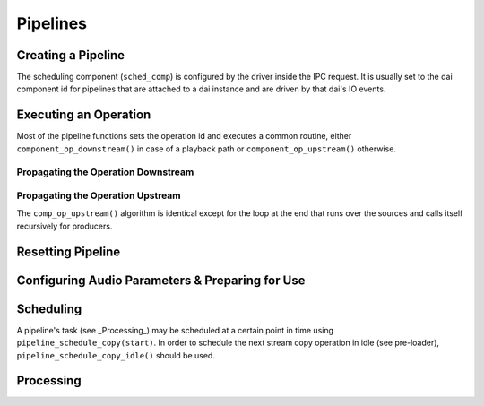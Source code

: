 .. _apps-pipelines:

Pipelines
#########

.. uml:: images/ppl-struct.pu
   :caption: Pipeline structure

Creating a Pipeline
*******************

.. uml:: images/ppl-new.pu
   :caption: Creating a pipeline

The scheduling component (``sched_comp``) is configured by the driver inside
the IPC request. It is usually set to the dai component id for pipelines that
are attached to a dai instance and are driven by that dai's IO events.

Executing an Operation
**********************

Most of the pipeline functions sets the operation id and executes a common
routine, either ``component_op_downstream()`` in case of a playback path or
``component_op_upstream()`` otherwise.

.. uml:: images/ppl-operations.pu
   :caption: Pipeline Operation

Propagating the Operation Downstream
====================================

.. uml:: images/ppl-op-downstream.pu
   :caption: Going downstream

Propagating the Operation Upstream
==================================

The ``comp_op_upstream()`` algorithm is identical except for the loop at the end that runs over the sources and calls itself recursively for producers.

Resetting Pipeline
******************

.. uml:: images/ppl-reset.pu
   :caption: Resetting a pipeline

Configuring Audio Parameters & Preparing for Use
************************************************

.. uml:: images/ppl-params.pu
   :caption: Configuring audio parameters

Scheduling
**********

A pipeline's task (see _Processing_) may be scheduled at a certain point in time using ``pipeline_schedule_copy(start)``. In order to schedule the next stream copy operation in idle (see pre-loader), ``pipeline_schedule_copy_idle()`` should be used.

Processing
**********

.. uml:: images/ppl-task.pu
   :caption: Pipeline task routine called by the scheduler
